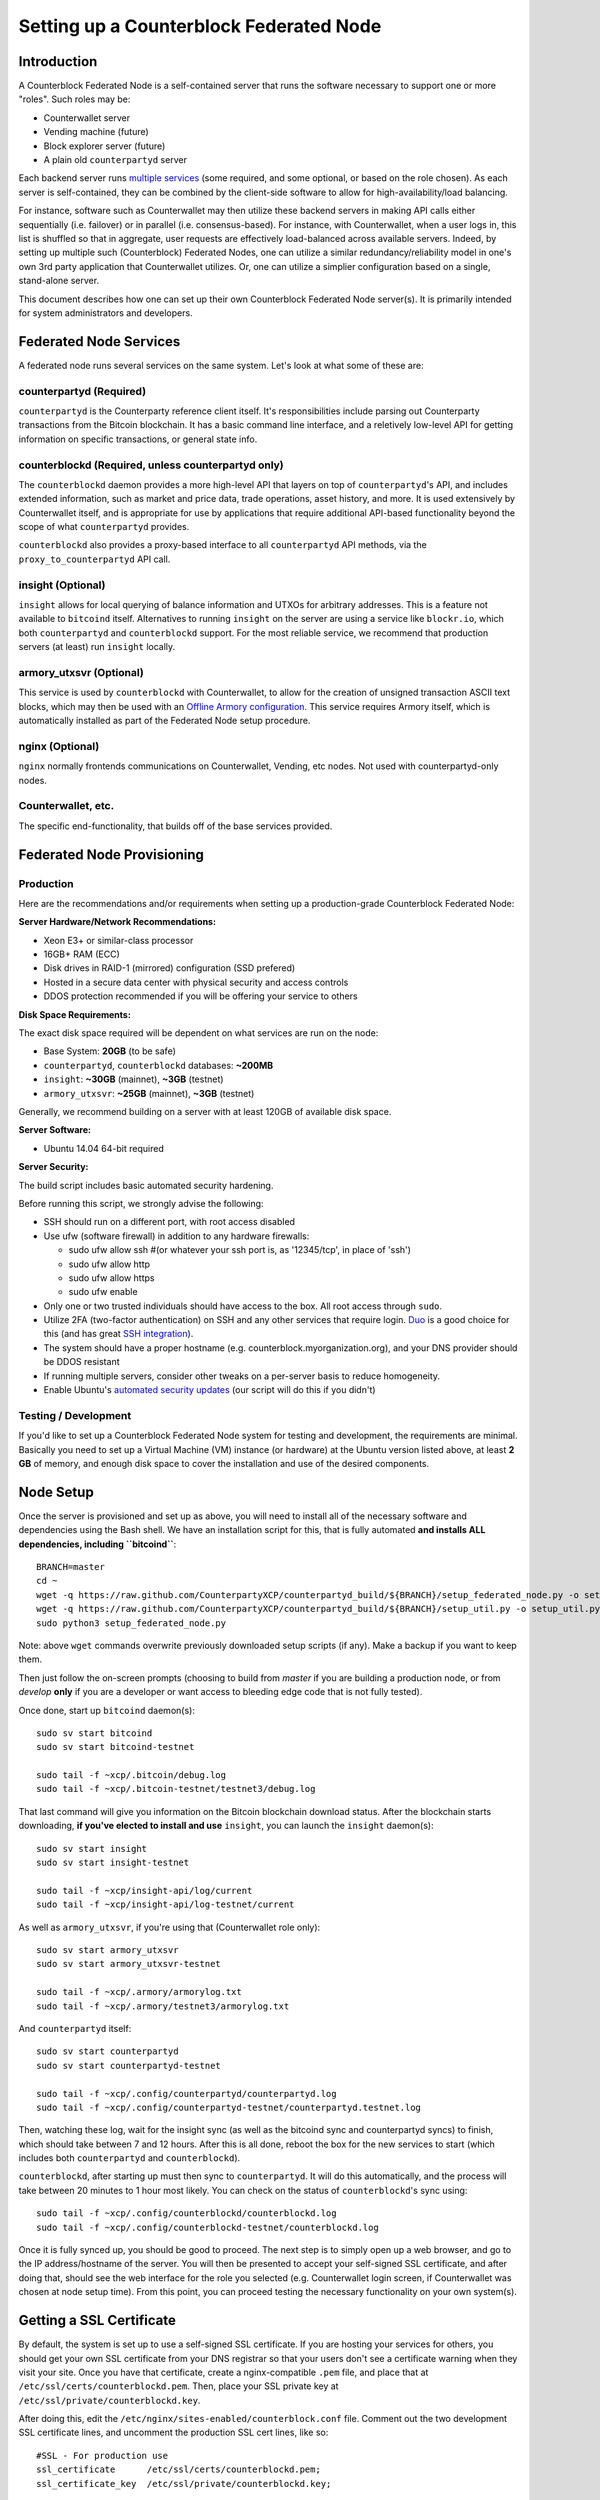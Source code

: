 Setting up a Counterblock Federated Node
==============================================

Introduction
-------------

A Counterblock Federated Node is a self-contained server that runs the software necessary to support one or more "roles".
Such roles may be:

- Counterwallet server
- Vending machine (future)
- Block explorer server (future)
- A plain old ``counterpartyd`` server

Each backend server runs `multiple services <http://counterparty.io/docs/components/>`__ (some required, and some optional, or based on the role chosen).
As each server is self-contained, they can be combined by the client-side software to allow for high-availability/load balancing.

For instance, software such as Counterwallet may then utilize these backend servers in making API calls either sequentially (i.e. failover) or in
parallel (i.e. consensus-based). For instance, with Counterwallet, when a user logs in, this list is shuffled so that
in aggregate, user requests are effectively load-balanced across available servers. Indeed, by setting up multiple such
(Counterblock) Federated Nodes, one can utilize a similar redundancy/reliability model in one's own 3rd party application
that Counterwallet utilizes. Or, one can utilize a simplier configuration based on a single, stand-alone server.

This document describes how one can set up their own Counterblock Federated Node server(s). It is primarily intended
for system administrators and developers.


.. _components:

Federated Node Services
-------------------------

A federated node runs several services on the same system. Let's look at what some of these are:

counterpartyd (Required)
^^^^^^^^^^^^^^^^^^^^^^^^^^^

``counterpartyd`` is the Counterparty reference client itself. It's responsibilities include parsing out Counterparty
transactions from the Bitcoin blockchain. It has a basic command line interface, and a reletively low-level API for
getting information on specific transactions, or general state info.

counterblockd (Required, unless counterpartyd only)
^^^^^^^^^^^^^^^^^^^^^^^^^^^^^^^^^^^^^^^^^^^^^^^^^^^^^

The ``counterblockd`` daemon provides a more high-level API that layers on top of ``counterpartyd``'s API, and includes extended
information, such as market and price data, trade operations, asset history, and more. It is used extensively by Counterwallet
itself, and is appropriate for use by applications that require additional API-based functionality beyond the scope of
what ``counterpartyd`` provides.

``counterblockd`` also provides a proxy-based interface to all ``counterpartyd`` API methods, via the ``proxy_to_counterpartyd`` API call.

insight (Optional)
^^^^^^^^^^^^^^^^^^^^^^^^^^

``insight`` allows for local querying of balance information and UTXOs for arbitrary addresses. This is a feature not available
to ``bitcoind`` itself. Alternatives to running ``insight`` on the server are using a service like ``blockr.io``, which
both ``counterpartyd`` and ``counterblockd`` support. For the most reliable service, we recommend that production
servers (at least) run ``insight`` locally.

armory_utxsvr (Optional)
^^^^^^^^^^^^^^^^^^^^^^^^^^

This service is used by ``counterblockd`` with Counterwallet, to allow for the creation of unsigned transaction
ASCII text blocks, which may then be used with an `Offline Armory configuration <https://bitcoinarmory.com/about/using-our-wallet/>`__.
This service requires Armory itself, which is automatically installed as part of the Federated Node setup procedure.

nginx (Optional)
^^^^^^^^^^^^^^^^^^^^^^^^^^^

``nginx`` normally frontends communications on Counterwallet, Vending, etc nodes. Not used with counterpartyd-only nodes.

Counterwallet, etc.
^^^^^^^^^^^^^^^^^^^^

The specific end-functionality, that builds off of the base services provided.


Federated Node Provisioning
--------------------------------

Production
^^^^^^^^^^^^

Here are the recommendations and/or requirements when setting up a production-grade Counterblock Federated Node:

**Server Hardware/Network Recommendations:**

- Xeon E3+ or similar-class processor
- 16GB+ RAM (ECC)
- Disk drives in RAID-1 (mirrored) configuration (SSD prefered)
- Hosted in a secure data center with physical security and access controls
- DDOS protection recommended if you will be offering your service to others

**Disk Space Requirements:**

The exact disk space required will be dependent on what services are run on the node:

- Base System: **20GB** (to be safe)
- ``counterpartyd``, ``counterblockd`` databases: **~200MB**
- ``insight``: **~30GB** (mainnet), **~3GB** (testnet)
- ``armory_utxsvr``: **~25GB** (mainnet), **~3GB** (testnet)

Generally, we recommend building on a server with at least 120GB of available disk space.

**Server Software:**

- Ubuntu 14.04 64-bit required

**Server Security:**

The build script includes basic automated security hardening.

Before running this script, we strongly advise the following:

- SSH should run on a different port, with root access disabled
- Use ufw (software firewall) in addition to any hardware firewalls:

  - sudo ufw allow ssh   #(or whatever your ssh port is, as '12345/tcp', in place of 'ssh')
  - sudo ufw allow http
  - sudo ufw allow https
  - sudo ufw enable

- Only one or two trusted individuals should have access to the box. All root access through ``sudo``.
- Utilize 2FA (two-factor authentication) on SSH and any other services that require login.
  `Duo <https://www.duosecurity.com/>`__ is a good choice for this (and has great `SSH integration <https://www.duosecurity.com/unix>`__).
- The system should have a proper hostname (e.g. counterblock.myorganization.org), and your DNS provider should be DDOS resistant
- If running multiple servers, consider other tweaks on a per-server basis to reduce homogeneity.  
- Enable Ubuntu's  `automated security updates <http://askubuntu.com/a/204>`__ (our script will do this if you didn't)


Testing / Development
^^^^^^^^^^^^^^^^^^^^^^

If you'd like to set up a Counterblock Federated Node system for testing and development, the requirements are minimal. Basically you
need to set up a Virtual Machine (VM) instance (or hardware) at the Ubuntu version listed above, at least **2 GB**
of memory, and enough disk space to cover the installation and use of the desired components.

Node Setup
-----------

Once the server is provisioned and set up as above, you will need to install all of the necessary software and dependencies using the Bash shell. We have an
installation script for this, that is fully automated **and installs ALL dependencies, including ``bitcoind``**::

    BRANCH=master
    cd ~ 
    wget -q https://raw.github.com/CounterpartyXCP/counterpartyd_build/${BRANCH}/setup_federated_node.py -o setup_federated_node.py
    wget -q https://raw.github.com/CounterpartyXCP/counterpartyd_build/${BRANCH}/setup_util.py -o setup_util.py
    sudo python3 setup_federated_node.py

Note: above ``wget`` commands overwrite previously downloaded setup scripts (if any). Make a backup if you want to keep them.

Then just follow the on-screen prompts (choosing to build from *master* if you are building a production node,
or from *develop* **only** if you are a developer or want access to bleeding edge code that is not fully tested).

Once done, start up ``bitcoind`` daemon(s)::

    sudo sv start bitcoind
    sudo sv start bitcoind-testnet
    
    sudo tail -f ~xcp/.bitcoin/debug.log
    sudo tail -f ~xcp/.bitcoin-testnet/testnet3/debug.log

That last command will give you information on the Bitcoin blockchain download status. After the blockchain starts
downloading, **if you've elected to install and use** ``insight``, you can launch the ``insight`` daemon(s)::

    sudo sv start insight
    sudo sv start insight-testnet
    
    sudo tail -f ~xcp/insight-api/log/current 
    sudo tail -f ~xcp/insight-api/log-testnet/current

As well as ``armory_utxsvr``, if you're using that (Counterwallet role only)::

    sudo sv start armory_utxsvr
    sudo sv start armory_utxsvr-testnet
    
    sudo tail -f ~xcp/.armory/armorylog.txt
    sudo tail -f ~xcp/.armory/testnet3/armorylog.txt

And ``counterpartyd`` itself::

    sudo sv start counterpartyd
    sudo sv start counterpartyd-testnet
    
    sudo tail -f ~xcp/.config/counterpartyd/counterpartyd.log
    sudo tail -f ~xcp/.config/counterpartyd-testnet/counterpartyd.testnet.log

Then, watching these log, wait for the insight sync (as well as the bitcoind sync and counterpartyd syncs) to finish,
which should take between 7 and 12 hours. After this is all done, reboot the box for the new services to
start (which includes both ``counterpartyd`` and ``counterblockd``).

``counterblockd``, after starting up must then sync to ``counterpartyd``. It will do this automatically, and the
process will take between 20 minutes to 1 hour most likely. You can check on the status of ``counterblockd``'s
sync using::

    sudo tail -f ~xcp/.config/counterblockd/counterblockd.log
    sudo tail -f ~xcp/.config/counterblockd-testnet/counterblockd.log

Once it is fully synced up, you should be good to proceed. The next step is to simply open up a web browser, and
go to the IP address/hostname of the server. You will then be presented to accept your self-signed SSL certificate, and
after doing that, should see the web interface for the role you selected (e.g. Counterwallet login screen, if Counterwallet
was chosen at node setup time). From this point, you can proceed testing the necessary functionality on your own system(s).


Getting a SSL Certificate
--------------------------

By default, the system is set up to use a self-signed SSL certificate. If you are hosting your services for others, 
you should get your own SSL certificate from your DNS registrar so that your users don't see a certificate warning when
they visit your site. Once you have that certificate, create a nginx-compatible ``.pem`` file, and place that
at ``/etc/ssl/certs/counterblockd.pem``. Then, place your SSL private key at ``/etc/ssl/private/counterblockd.key``.

After doing this, edit the ``/etc/nginx/sites-enabled/counterblock.conf`` file. Comment out the two development
SSL certificate lines, and uncomment the production SSL cert lines, like so::

    #SSL - For production use
    ssl_certificate      /etc/ssl/certs/counterblockd.pem;
    ssl_certificate_key  /etc/ssl/private/counterblockd.key;
  
    #SSL - For development use
    #ssl_certificate      /etc/ssl/certs/ssl-cert-snakeoil.pem;
    #ssl_certificate_key  /etc/ssl/private/ssl-cert-snakeoil.key;

Then restart nginx::

    sudo sv restart nginx


Troubleshooting
------------------------------------

If you experience issues with your Counterblock Federated Node, a good start is to check out the logs. Something like the following should work::

    #mainnet
    sudo tail -f ~xcp/.config/counterpartyd/counterpartyd.log
    sudo tail -f ~xcp/.config/counterblockd/countewalletd.log
    sudo tail -f ~xcp/.config/counterpartyd/api.error.log
    sudo tail -f ~xcp/.config/counterblockd/api.error.log

    #testnet
    sudo tail -f ~xcp/.config/counterpartyd-testnet/counterpartyd.log
    sudo tail -f ~xcp/.config/counterblockd-testnet/counterblockd.log
    sudo tail -f ~xcp/.config/counterpartyd-testnet/api.error.log
    sudo tail -f ~xcp/.config/counterblockd-testnet/api.error.log
    
    #relevant nginx logs
    sudo tail -f /var/log/nginx/counterblock.access.log
    sudo tail -f /var/log/nginx/counterblock.error.log

These logs should hopefully provide some useful information that will help you further diagnose your issue. You can also
keep tailing them (or use them with a log analysis tool like Splunk) to gain insight on the current
status of ``counterpartyd``/``counterblockd``.

Also, you can start up the daemons in the foreground, for easier debugging, using the following sets of commands::

    #bitcoind
    sudo su -s /bin/bash -c 'bitcoind -datadir=/home/xcp/.bitcoin' xcpd
    sudo su -s /bin/bash -c 'bitcoind -datadir=/home/xcp/.bitcoin-testnet' xcpd

    #counterpartyd & counterblockd mainnet
    sudo su -s /bin/bash -c 'counterpartyd --data-dir=/home/xcp/.config/counterpartyd server' xcpd
    sudo su -s /bin/bash -c 'counterblockd --data-dir=/home/xcp/.config/counterblockd -v' xcpd
    
    #counterpartyd & counterblockd testnet
    sudo su -s /bin/bash -c 'counterpartyd --data-dir=/home/xcp/.config/counterpartyd-testnet \
    --testnet server' xcpd
    sudo su -s /bin/bash -c 'counterblockd --data-dir=/home/xcp/.config/counterblockd-testnet \
    --testnet -v' xcpd

You can also run ``bitcoind`` commands directly, e.g.::

    #mainnet
    sudo su - xcpd -s /bin/bash -c "bitcoind -datadir=/home/xcp/.bitcoin getinfo"
    
    #testnet
    sudo su - xcpd -s /bin/bash -c "bitcoind -datadir=/home/xcp/.bitcoin-testnet getinfo"


Monitoring the Server
----------------------

To monitor the server, you can use a 3rd-party service such as [Pingdom](http://www.pingdom.com) or [StatusCake](http://statuscake.com).
The federated node allows these (and any other monitoring service) to query the basic status of the server (e.g. the ``nginx``,
``counterblockd`` and ``counterpartyd`` services) via making a HTTP GET call to one of the following URLs:

* ``/_api/`` (for mainnet) 
* ``/_t_api/`` (for testnet)

If all services are up, a HTTP 200 response with the following data will be returned::

    {"counterpartyd": "OK", "counterblockd_ver": "1.3.0", "counterpartyd_ver": "9.31.0", "counterblockd": "OK",
    "counterblockd_check_elapsed": 0.0039348602294921875, "counterpartyd_last_block": {
    "block_hash": "0000000000000000313c4708da5b676f453b41d566832f80809bc4cb141ab2cd", "block_index": 311234,
    "block_time": 1405638212}, "local_online_users": 7, "counterpartyd_check_elapsed": 0.003687143325805664, 
    "counterblockd_error": null, "counterpartyd_last_message_index": 91865}
    
Note the ``"counterpartyd": "OK"`` and ``"counterblockd": "OK"`` items.

If all services but ``counterpartyd`` are up, a HTTP 500 response with ``"counterpartyd": "NOT OK"``, for instance.

If ``counterblockd`` is not working properly, ``nginx`` will return a HTTP 503 (Gateway unavailable) or 500 response.

If ``nginx`` is not working properly, either a HTTP 5xx response, or no response at all (i.e. timeout) will be returned.


Other Topics
--------------

User Configuration
^^^^^^^^^^^^^^^^^^^^

Note that when you set up a federated node, the script creates two new users on the system: ``xcp`` and ``xcpd``. (The
``xcp`` user also has an ``xcp`` group created for it as well.) 

**Important**: The setup script by default creates user home under the ``/home``. If you wish to store the ``xcp`` user's data on another volume, mount it to ``/home/xcp`` 
(rather than, for example, ``/xcp``).

The script installs ``counterpartyd``, ``counterwallet``, etc into the home directory of the ``xcp`` user. This
user also owns all installed files. However, the daemons (i.e. ``bitcoind``, ``insight``, ``counterpartyd``,
``counterblockd``, and ``nginx``) are actually run as the ``xcpd`` user, which has no write access to the files
such as the ``counterwallet`` and ``counterpartyd`` source code files. The reason things are set up like this is so that
even if there is a horrible bug in one of the products that allows for a RCE (or Remote Control Exploit), where the attacker
would essentially be able to gain the ability to execute commands on the system as that user, two things should prevent this:

* The ``xcpd`` user doesn't actually have write access to any sensitive files on the server (beyond the log and database
  files for ``bitcoind``, ``counterpartyd``, etc.)
* The ``xcpd`` user uses ``/bin/false`` as its shell, which prevents the attacker from gaining shell-level access

This setup is such to minimize (and hopefully eliminate) the impact from any kind of potential system-level exploit.

Easy Updating
^^^^^^^^^^^^^^^^

To update the system with new code releases, you simply need to rerun the ``setup_federated_node`` script, like so::

    cd ~xcp/counterpartyd_build
    sudo ./setup_federated_node.py
    
As prompted, you should be able to choose just to update ("U"), instead of to rebuild. However, you would choose the rebuild
option if there were updates to the ``counterpartyd_build`` system files for the federated node itself (such as the
``nginx`` configuration, or the init scripts) that you wanted/needed to apply. Otherwise, update should be fine. 


Counterwallet-Specific
-----------------------

Counterwallet Configuration File
^^^^^^^^^^^^^^^^^^^^^^^^^^^^^^^^^^

Counterwallet can be configured via creating a small file called ``counterwallet.conf.json`` in the ``counterwallet/`` directory.
This file will contain a valid JSON-formatted object, containing an a number of possible configuration properties. For example::

    { 
      "servers": [ "counterblock1.mydomain.com", "counterblock2.mydomain.com", "counterblock3.mydomain.com" ],
      "forceTestnet": true,
      "googleAnalyticsUA": "UA-48454783-2",
      "googleAnalyticsUA-testnet": "UA-48454783-4",
      "rollbarAccessToken": "39d23b5a512f4169c98fc922f0d1b121",
      "disabledFeatures": ["rps", "betting"],
      "restrictedAreas": {
        "pages/betting.html": ["US"],
        "pages/openbets.html": ["US"],
        "pages/matchedbets.html": ["US"],
        "pages/rps.html": ["US"],
        "dividend": ["US"]
      },
    }

Here's a description of the possible fields:

**Required fields:**

* **servers**: Counterwallet should work out-of-the-box in a scenario where you have a single Counterblock Federated Node that both hosts the static site content, as well as the backend Counterblock API services. However, Counterwallet can also be set up to work in MultiAPI mode, where it can query more than one server (to allow for both redundancy and load balancing). To do this, set this ``servers`` parameter as a list of multiple server URIs. Each URI can have a ``http://`` or ``https://`` prefix (we strongly recommend using HTTPS), and the strings must *not* end in a slash (just leave it off). If the server hostname does not start with ``http://`` or ``https://``, then ``https://`` is assumed.

If you just want to use the current server (and don't have a multi-server setup), just specify this as ``[]`` (empty list).*

**Optional fields:**

* **forceTestnet**: Set to true to always use testnet (not requiring 'testnet' in the FQDN, or the '?testnet=1' parameter in the URL.
* **googleAnalyticsUA** / **googleAnalyticsUA-testnet**: Set to enable google analytics for mainnet/testnet. You must have a google analytics account.
* **rollbarAccessToken**: Set to enable client-side error tracking via rollbar.com. Must have a rollbar account.
* **disabledFeatures**: Set to a list of zero or more features to disable in the UI. Possible features are:
  ``betting``, ``rps``, ``dividend``, ``exchange``, ``leaderboard``, ``portfolio``, ``stats`` and ``history``. Normally
  this can just be ``[]`` (an empty list) to not disable anything.
* **restrictedAreas**: Set to an object containing a specific page path as the key (or "dividend" for dividend functionality),
  and a list of one or more ISO 2-letter country codes as the key value, to allow for country-level blacklisting of pages/features.

Once done, save this file and make sure it exists on all servers you are hosting Counterwallet static content on. Now, when you go
to your Counterwallet site, the server will read in this file immediately after loading the page, and set the list of
backend API hosts from it automatically.

Giving Op Chat Access
^^^^^^^^^^^^^^^^^^^^^^

Counterwallet has its own built-in chatbox. Users in the chat box are able to have operator (op) status, which allows them
to do things like ban or rename other users. Any op can give any other user op status via the ``/op`` command, typed into
the chat window. However, manual database-level intervention is required to give op status to the first op in the system.

Doing this, however, is simple. Here's an example that gives ``testuser1`` op access. It needs to be issued at the
command line for every node in the cluster::

    #mainnet
    mongo counterblockd
    db.chat_handles.update({handle: "testuser1"}, {$set: {op: true}})
    
    #testnet
    mongo counterblockd_testnet
    db.chat_handles.update({handle: "testuser1"}, {$set: {op: true}})

Counterwallet MultiAPI specifics
^^^^^^^^^^^^^^^^^^^^^^^^^^^^^^^^^

.. note::

    By default, Counterblock Federated Nodes can also host Counterwallet content (this will change in the future).
    Regarding this, the Counterparty team itself operates the primary Counterwallet platform. However, as Counterwallet is open source
    software, it is possible to host your own site with Counterwallet site (for your personal use, or as an offering to
    others), or to even host your own Counterwallet servers to use with your own Counterparty wallet implementation.
    The Counterparty team supports this kind of activity (as long as the servers are secure), as it aids with increasing decentralization.
        
    Also note that due to the nature of Counterwallet being a deterministic wallet, users using one Counterwallet platform (i.e. the
    official one, for instance) have the flexibility to start using a different Counterwallet platform instead at any time,
    and as funds (i.e. private keys) are not stored on the server in any fashion, they will be able to see their funds on either.
    (Note that the only thing that will not migrate are saved preferences, such as address aliases, the theme setting, etc.)

Counterwallet utilizes a sort of a "poor man's load balancing/failover" implementation called multiAPI (and implemented
[here](https://github.com/CounterpartyXCP/counterwallet/blob/master/src/js/util.api.js)). multiAPI can operate in a number of fashions.

**multiAPIFailover for Read API (``get_``) Operations**

*multiAPIFailover* functionality is currently used for all read API operations. In this model, the first Federated Node
on the shuffled list is called for the data, and if it returns an error or the request times out, the second one on the
list is called, and so on. The result of the first server to successfully return are used.

Here, a "hacked" server could be modified to return bogus data. As (until being discovered) the server would be in the
shuffled list, some clients may end up consulting it. However, as this functionality is essentially for data queries only,
the worse case result is that a Counterwallet client is shown incorrect/modified data which leads to misinformed actions
on the user's behalf. Moreover, the option always exists to move all read-queries to use multiAPIConsensus in the future should the need arise.

**multiAPIConsensus for Action/Write (``create_``) Operations**

Based on this multiAPI capability, the wallet itself consults more than one of these Federated Nodes via consensus especially
for all ``create_``-type operations. For example, if you send XCP, counterpartyd on each server is still composing and sending
back the unsigned raw transaction, but for data security, it compares the results returned from all servers, and will 
only sign and broadcast (both client-side) if all the results match). This is known as *multiAPIConsensus*.

The ultimate goal here is to have a federated net of semi-trusted backend servers not tied to any one country, provider, network or
operator/admin. Through requiring consensus on the unsigned transactions returned for all ``create_`` operations, 'semi-trust'
on a single server basis leads to an overall trustworthy network. Worst case, if backend server is hacked and owned
(and the counterpartyd code modified), then you may get some invalid read results, but it won't be rewriting your XCP send
destination address, for example. The attackers would have to hack the code on every single server in the same exact
way, undetected, to do that.

Moreover, the Counterwallet web client contains basic transaction validation code that will check that any unsigned Bitcoin
transaction returned from a Counterblock Federated Node contains expected inputs and outputs. This provides further
protection against potential attacks.

multiAPIConsensus actually helps discover any potential "hacked" servers as well, since a returned consensus set with
a divergent result will be rejected by the client, and thus trigger an examination of the root cause by the team.

**multiAPINewest for Redundant storage**

In the same way, these multiple servers are used to provide redundant storage of client-side preferences, to ensure we
have no single point of failure. In the case of the stored preferences for instance, when retrieved on login, the data from all servers
is taken in, and the newest result is used. This *multiAPINewest* functionality effectively makes a query across all available
Federated Nodes, and chooses the newest result (based on a "last updated"-type timestamp).

Note that with this, a "hacked" server could be modified to always return the latest timestamp, so that its results
were used. However, wallet preferences (and other data stored via this functionality) is non-sensitive, and thus user's
funds would not be at risk before the hacked server could be discovered and removed.

